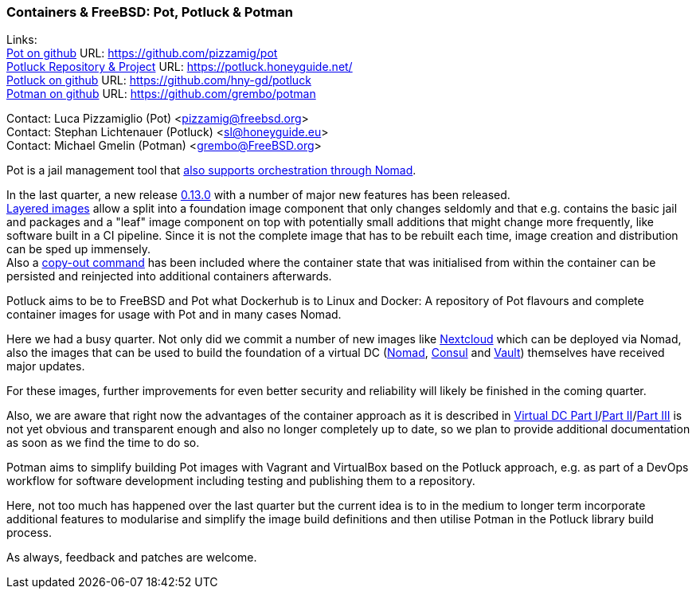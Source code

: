 === Containers & FreeBSD: Pot, Potluck & Potman

Links: +
link:https://pot.pizzamig.dev[Pot on github] URL: link:https://github.com/pizzamig/pot[https://github.com/pizzamig/pot] +
link:https://potluck.honeyguide.net/[Potluck Repository & Project] URL: link:https://potluck.honeyguide.net/[https://potluck.honeyguide.net/] +
link:https://github.com/hny-gd/potluck[Potluck on github] URL: link:https://github.com/hny-gd/potluck[https://github.com/hny-gd/potluck] +
link:https://github.com/grembo/potman[Potman on github] URL: link:https://github.com/grembo/potman[https://github.com/grembo/potman]

Contact: Luca Pizzamiglio (Pot) <pizzamig@freebsd.org> +
Contact: Stephan Lichtenauer (Potluck) <sl@honeyguide.eu> +
Contact: Michael Gmelin (Potman) <grembo@FreeBSD.org>

Pot is a jail management tool that link:https://www.freebsd.org/news/status/report-2020-01-2020-03/#pot-and-the-nomad-pot-driver[also supports orchestration through Nomad].

In the last quarter, a new release link:https://github.com/pizzamig/pot/releases/tag/0.13.0[0.13.0] with a number of major new features has been released. +
link:https://github.com/pizzamig/pot/issues/148[Layered images] allow a split into a foundation image component that only changes seldomly and that e.g. contains the basic jail and packages and a "leaf" image component on top with potentially small additions that might change more frequently, like software built in a CI pipeline. Since it is not the complete image that has to be rebuilt each time, image creation and distribution can be sped up immensely. +
Also a link:https://github.com/pizzamig/pot/issues/162[copy-out command] has been included where the container state that was initialised from within the container can be persisted and reinjected into additional containers afterwards.   

Potluck aims to be to FreeBSD and Pot what Dockerhub is to Linux and Docker: A repository of Pot flavours and complete container images for usage with Pot and in many cases Nomad.

Here we had a busy quarter. Not only did we commit a number of new images like link:https://potluck.honeyguide.net/blog/nextcloud-nginx-nomad/[Nextcloud] which can be deployed via Nomad, also the images that can be used to build the foundation of a virtual DC (link:https://potluck.honeyguide.net/blog/nomad-server/[Nomad],  link:https://potluck.honeyguide.net/blog/consul/[Consul] and link:https://potluck.honeyguide.net/blog/vault/[Vault]) themselves have received major updates.

For these images, further improvements for even better security and reliability will likely be finished in the coming quarter. 

Also, we are aware that right now the advantages of the container approach as it is described in link:https://honeyguide.eu/posts/virtual-dc1/[Virtual DC Part I]/link:https://honeyguide.eu/posts/virtual-dc2/[Part II]/link:https://honeyguide.eu/posts/virtual-dc3/[Part III] is not yet obvious and transparent enough and also no longer completely up to date, so we plan to provide additional documentation as soon as we find the time to do so. 

Potman aims to simplify building Pot images with Vagrant and VirtualBox based on the Potluck approach, e.g. as part of a DevOps workflow for software development including testing and publishing them to a repository.

Here, not too much has happened over the last quarter but the current idea is to in the medium to longer term incorporate additional features to modularise and simplify the image build definitions and then utilise Potman in the Potluck library build process.

As always, feedback and patches are welcome.
